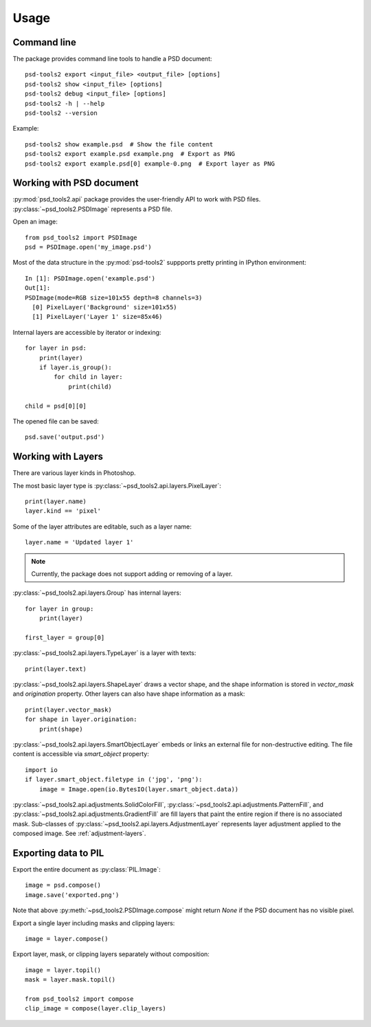 Usage
=====

Command line
------------

The package provides command line tools to handle a PSD document::

    psd-tools2 export <input_file> <output_file> [options]
    psd-tools2 show <input_file> [options]
    psd-tools2 debug <input_file> [options]
    psd-tools2 -h | --help
    psd-tools2 --version

Example::

    psd-tools2 show example.psd  # Show the file content
    psd-tools2 export example.psd example.png  # Export as PNG
    psd-tools2 export example.psd[0] example-0.png  # Export layer as PNG

Working with PSD document
-------------------------

:py:mod:`psd_tools2.api` package provides the user-friendly API to work
with PSD files.
:py:class:`~psd_tools2.PSDImage` represents a PSD file.

Open an image::

    from psd_tools2 import PSDImage
    psd = PSDImage.open('my_image.psd')

Most of the data structure in the :py:mod:`psd-tools2` suppports pretty
printing in IPython environment::

    In [1]: PSDImage.open('example.psd')
    Out[1]:
    PSDImage(mode=RGB size=101x55 depth=8 channels=3)
      [0] PixelLayer('Background' size=101x55)
      [1] PixelLayer('Layer 1' size=85x46)

Internal layers are accessible by iterator or indexing::

    for layer in psd:
        print(layer)
        if layer.is_group():
            for child in layer:
                print(child)

    child = psd[0][0]

The opened file can be saved::

    psd.save('output.psd')


Working with Layers
-------------------

There are various layer kinds in Photoshop.

The most basic layer type is :py:class:`~psd_tools2.api.layers.PixelLayer`::

    print(layer.name)
    layer.kind == 'pixel'

Some of the layer attributes are editable, such as a layer name::

    layer.name = 'Updated layer 1'

.. note:: Currently, the package does not support adding or removing of
    a layer.

:py:class:`~psd_tools2.api.layers.Group` has internal layers::

    for layer in group:
        print(layer)

    first_layer = group[0]

:py:class:`~psd_tools2.api.layers.TypeLayer` is a layer with texts::

    print(layer.text)

:py:class:`~psd_tools2.api.layers.ShapeLayer` draws a vector shape, and the
shape information is stored in `vector_mask` and `origination` property.
Other layers can also have shape information as a mask::

    print(layer.vector_mask)
    for shape in layer.origination:
        print(shape)

:py:class:`~psd_tools2.api.layers.SmartObjectLayer` embeds or links an
external file for non-destructive editing. The file content is accessible
via `smart_object` property::

    import io
    if layer.smart_object.filetype in ('jpg', 'png'):
        image = Image.open(io.BytesIO(layer.smart_object.data))

:py:class:`~psd_tools2.api.adjustments.SolidColorFill`,
:py:class:`~psd_tools2.api.adjustments.PatternFill`, and
:py:class:`~psd_tools2.api.adjustments.GradientFill` are fill layers that
paint the entire region if there is no associated mask. Sub-classes of
:py:class:`~psd_tools2.api.layers.AdjustmentLayer` represents layer
adjustment applied to the composed image. See :ref:`adjustment-layers`.

Exporting data to PIL
---------------------

Export the entire document as :py:class:`PIL.Image`::

    image = psd.compose()
    image.save('exported.png')

Note that above :py:meth:`~psd_tools2.PSDImage.compose` might return `None`
if the PSD document has no visible pixel.

Export a single layer including masks and clipping layers::

    image = layer.compose()

Export layer, mask, or clipping layers separately without composition::

    image = layer.topil()
    mask = layer.mask.topil()

    from psd_tools2 import compose
    clip_image = compose(layer.clip_layers)
